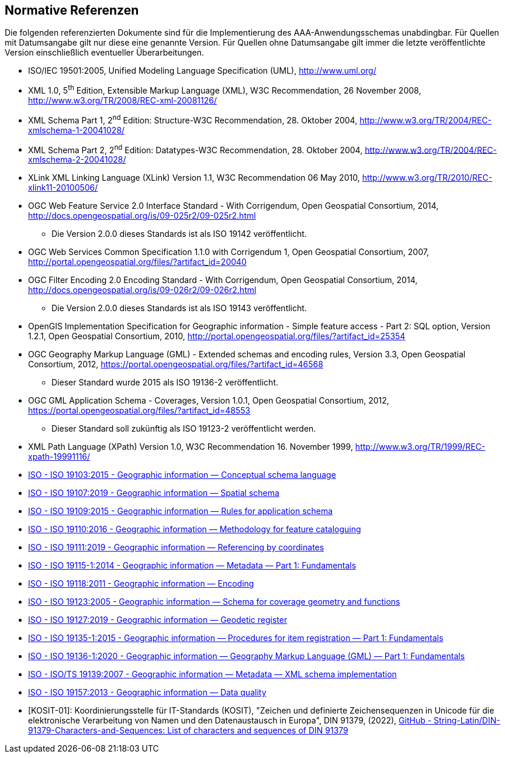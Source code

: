 :sectnums!:
[[referenzen]]
== Normative Referenzen

Die folgenden referenzierten Dokumente sind für die Implementierung des AAA-Anwendungsschemas unabdingbar. Für Quellen mit Datumsangabe gilt nur diese eine genannte Version. Für Quellen ohne Datumsangabe gilt immer die letzte veröffentlichte Version einschließlich eventueller Überarbeitungen.

* ISO/IEC 19501:2005, Unified Modeling Language Specification (UML), http://www.uml.org/
* XML 1.0, 5^th^ Edition, Extensible Markup Language (XML), W3C Recommendation, 26 November 2008, http://www.w3.org/TR/2008/REC-xml-20081126/
* XML Schema Part 1, 2^nd^ Edition: Structure-W3C Recommendation, 28. Oktober 2004, http://www.w3.org/TR/2004/REC-xmlschema-1-20041028/
* XML Schema Part 2, 2^nd^ Edition: Datatypes-W3C Recommendation, 28. Oktober 2004, http://www.w3.org/TR/xmlschema-2/[http://www.w3.org/TR/2004/REC-xmlschema-2-20041028/]
* XLink XML Linking Language (XLink) Version 1.1, W3C Recommendation 06 May 2010, http://www.w3.org/TR/2010/REC-xlink11-20100506/
* OGC Web Feature Service 2.0 Interface Standard - With Corrigendum, Open Geospatial Consortium, 2014, http://docs.opengeospatial.org/is/09-025r2/09-025r2.html
** Die Version 2.0.0 dieses Standards ist als ISO 19142 veröffentlicht.
* OGC Web Services Common Specification 1.1.0 with Corrigendum 1, Open Geospatial Consortium, 2007, http://portal.opengeospatial.org/files/?artifact_id=20040
* OGC Filter Encoding 2.0 Encoding Standard - With Corrigendum, Open Geospatial Consortium, 2014, http://docs.opengeospatial.org/is/09-026r2/09-026r2.html
** Die Version 2.0.0 dieses Standards ist als ISO 19143 veröffentlicht.
* OpenGIS Implementation Specification for Geographic information - Simple feature access - Part 2: SQL option, Version 1.2.1, Open Geospatial Consortium, 2010, http://portal.opengeospatial.org/files/?artifact_id=25354
* OGC Geography Markup Language (GML) - Extended schemas and encoding rules, Version 3.3, Open Geospatial Consortium, 2012, https://portal.opengeospatial.org/files/?artifact_id=46568
** Dieser Standard wurde 2015 als ISO 19136-2 veröffentlicht.
* OGC GML Application Schema - Coverages, Version 1.0.1, Open Geospatial Consortium, 2012, https://portal.opengeospatial.org/files/?artifact_id=48553
** Dieser Standard soll zukünftig als ISO 19123-2 veröffentlicht werden.
* XML Path Language (XPath) Version 1.0, W3C Recommendation 16. November 1999, http://www.w3.org/TR/1999/REC-xpath-19991116/
* https://www.iso.org/standard/56734.html[ISO - ISO 19103:2015 - Geographic information — Conceptual schema language]
* https://www.iso.org/standard/66175.html[ISO - ISO 19107:2019 - Geographic information — Spatial schema]
* https://www.iso.org/standard/59193.html[ISO - ISO 19109:2015 - Geographic information — Rules for application schema]
* https://www.iso.org/standard/57303.html[ISO - ISO 19110:2016 - Geographic information — Methodology for feature cataloguing]
* https://www.iso.org/standard/74039.html[ISO - ISO 19111:2019 - Geographic information — Referencing by coordinates]
* https://www.iso.org/standard/53798.html[ISO - ISO 19115-1:2014 - Geographic information — Metadata — Part 1: Fundamentals]
* https://www.iso.org/standard/44212.html[ISO - ISO 19118:2011 - Geographic information — Encoding]
* https://www.iso.org/standard/40121.html[ISO - ISO 19123:2005 - Geographic information — Schema for coverage geometry and functions]
* https://www.iso.org/standard/67252.html[ISO - ISO 19127:2019 - Geographic information — Geodetic register]
* https://www.iso.org/standard/54721.html[ISO - ISO 19135-1:2015 - Geographic information — Procedures for item registration — Part 1: Fundamentals]
* https://www.iso.org/standard/75676.html[ISO - ISO 19136-1:2020 - Geographic information — Geography Markup Language (GML) — Part 1: Fundamentals]
* https://www.iso.org/standard/32557.html[ISO - ISO/TS 19139:2007 - Geographic information — Metadata — XML schema implementation]
* https://www.iso.org/standard/32575.html[ISO - ISO 19157:2013 - Geographic information — Data quality]
* [KOSIT-01]: Koordinierungsstelle für IT-Standards (KOSIT), "Zeichen und definierte Zeichensequenzen in Unicode für die elektronische Verarbeitung von Namen und den Datenaustausch in Europa", DIN 91379, (2022), https://github.com/String-Latin/DIN-91379-Characters-and-Sequences[GitHub - String-Latin/DIN-91379-Characters-and-Sequences: List of characters and sequences of DIN 91379]

:sectnums: